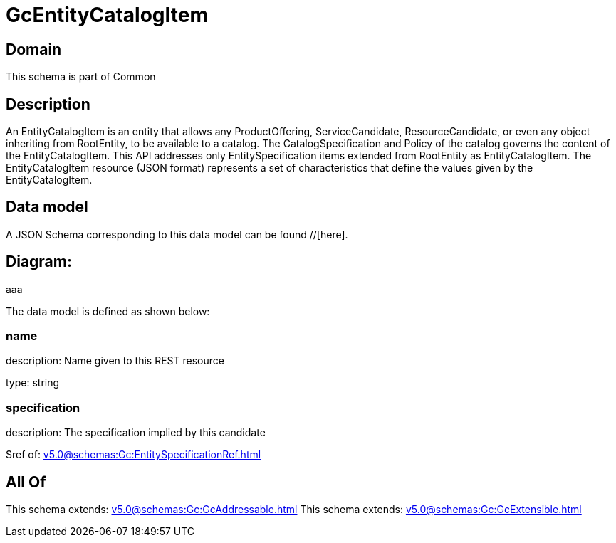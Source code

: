 = GcEntityCatalogItem

[#domain]
== Domain

This schema is part of Common

[#description]
== Description
An EntityCatalogItem is an entity that allows any ProductOffering, ServiceCandidate, ResourceCandidate, or even any object inheriting from RootEntity, to be available to a catalog. The CatalogSpecification and Policy of the catalog governs the content of the EntityCatalogItem. This API addresses only EntitySpecification items extended from RootEntity as EntityCatalogItem.
The EntityCatalogItem resource (JSON format) represents a set of characteristics that define the values given by the EntityCatalogItem.


[#data_model]
== Data model

A JSON Schema corresponding to this data model can be found //[here].

== Diagram:
aaa

The data model is defined as shown below:


=== name
description: Name given to this REST resource

type: string


=== specification
description: The specification implied by this candidate

$ref of: xref:v5.0@schemas:Gc:EntitySpecificationRef.adoc[]


[#all_of]
== All Of

This schema extends: xref:v5.0@schemas:Gc:GcAddressable.adoc[]
This schema extends: xref:v5.0@schemas:Gc:GcExtensible.adoc[]
